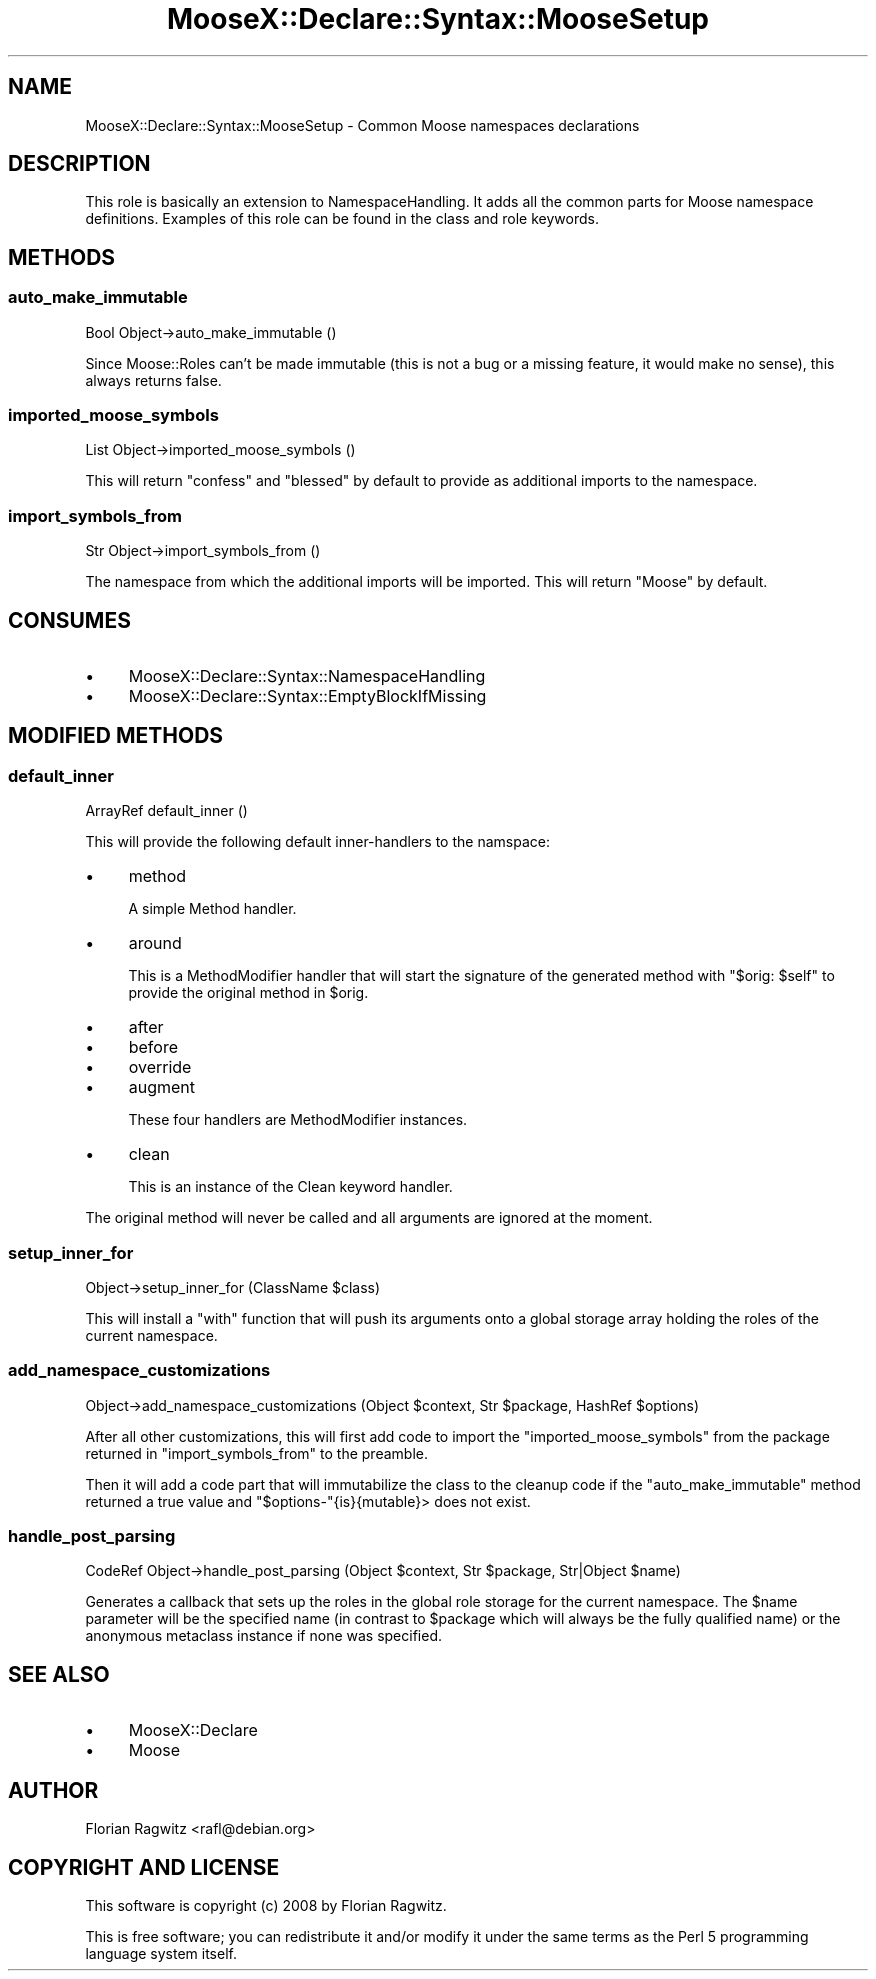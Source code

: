 .\" Automatically generated by Pod::Man 2.25 (Pod::Simple 3.16)
.\"
.\" Standard preamble:
.\" ========================================================================
.de Sp \" Vertical space (when we can't use .PP)
.if t .sp .5v
.if n .sp
..
.de Vb \" Begin verbatim text
.ft CW
.nf
.ne \\$1
..
.de Ve \" End verbatim text
.ft R
.fi
..
.\" Set up some character translations and predefined strings.  \*(-- will
.\" give an unbreakable dash, \*(PI will give pi, \*(L" will give a left
.\" double quote, and \*(R" will give a right double quote.  \*(C+ will
.\" give a nicer C++.  Capital omega is used to do unbreakable dashes and
.\" therefore won't be available.  \*(C` and \*(C' expand to `' in nroff,
.\" nothing in troff, for use with C<>.
.tr \(*W-
.ds C+ C\v'-.1v'\h'-1p'\s-2+\h'-1p'+\s0\v'.1v'\h'-1p'
.ie n \{\
.    ds -- \(*W-
.    ds PI pi
.    if (\n(.H=4u)&(1m=24u) .ds -- \(*W\h'-12u'\(*W\h'-12u'-\" diablo 10 pitch
.    if (\n(.H=4u)&(1m=20u) .ds -- \(*W\h'-12u'\(*W\h'-8u'-\"  diablo 12 pitch
.    ds L" ""
.    ds R" ""
.    ds C` ""
.    ds C' ""
'br\}
.el\{\
.    ds -- \|\(em\|
.    ds PI \(*p
.    ds L" ``
.    ds R" ''
'br\}
.\"
.\" Escape single quotes in literal strings from groff's Unicode transform.
.ie \n(.g .ds Aq \(aq
.el       .ds Aq '
.\"
.\" If the F register is turned on, we'll generate index entries on stderr for
.\" titles (.TH), headers (.SH), subsections (.SS), items (.Ip), and index
.\" entries marked with X<> in POD.  Of course, you'll have to process the
.\" output yourself in some meaningful fashion.
.ie \nF \{\
.    de IX
.    tm Index:\\$1\t\\n%\t"\\$2"
..
.    nr % 0
.    rr F
.\}
.el \{\
.    de IX
..
.\}
.\"
.\" Accent mark definitions (@(#)ms.acc 1.5 88/02/08 SMI; from UCB 4.2).
.\" Fear.  Run.  Save yourself.  No user-serviceable parts.
.    \" fudge factors for nroff and troff
.if n \{\
.    ds #H 0
.    ds #V .8m
.    ds #F .3m
.    ds #[ \f1
.    ds #] \fP
.\}
.if t \{\
.    ds #H ((1u-(\\\\n(.fu%2u))*.13m)
.    ds #V .6m
.    ds #F 0
.    ds #[ \&
.    ds #] \&
.\}
.    \" simple accents for nroff and troff
.if n \{\
.    ds ' \&
.    ds ` \&
.    ds ^ \&
.    ds , \&
.    ds ~ ~
.    ds /
.\}
.if t \{\
.    ds ' \\k:\h'-(\\n(.wu*8/10-\*(#H)'\'\h"|\\n:u"
.    ds ` \\k:\h'-(\\n(.wu*8/10-\*(#H)'\`\h'|\\n:u'
.    ds ^ \\k:\h'-(\\n(.wu*10/11-\*(#H)'^\h'|\\n:u'
.    ds , \\k:\h'-(\\n(.wu*8/10)',\h'|\\n:u'
.    ds ~ \\k:\h'-(\\n(.wu-\*(#H-.1m)'~\h'|\\n:u'
.    ds / \\k:\h'-(\\n(.wu*8/10-\*(#H)'\z\(sl\h'|\\n:u'
.\}
.    \" troff and (daisy-wheel) nroff accents
.ds : \\k:\h'-(\\n(.wu*8/10-\*(#H+.1m+\*(#F)'\v'-\*(#V'\z.\h'.2m+\*(#F'.\h'|\\n:u'\v'\*(#V'
.ds 8 \h'\*(#H'\(*b\h'-\*(#H'
.ds o \\k:\h'-(\\n(.wu+\w'\(de'u-\*(#H)/2u'\v'-.3n'\*(#[\z\(de\v'.3n'\h'|\\n:u'\*(#]
.ds d- \h'\*(#H'\(pd\h'-\w'~'u'\v'-.25m'\f2\(hy\fP\v'.25m'\h'-\*(#H'
.ds D- D\\k:\h'-\w'D'u'\v'-.11m'\z\(hy\v'.11m'\h'|\\n:u'
.ds th \*(#[\v'.3m'\s+1I\s-1\v'-.3m'\h'-(\w'I'u*2/3)'\s-1o\s+1\*(#]
.ds Th \*(#[\s+2I\s-2\h'-\w'I'u*3/5'\v'-.3m'o\v'.3m'\*(#]
.ds ae a\h'-(\w'a'u*4/10)'e
.ds Ae A\h'-(\w'A'u*4/10)'E
.    \" corrections for vroff
.if v .ds ~ \\k:\h'-(\\n(.wu*9/10-\*(#H)'\s-2\u~\d\s+2\h'|\\n:u'
.if v .ds ^ \\k:\h'-(\\n(.wu*10/11-\*(#H)'\v'-.4m'^\v'.4m'\h'|\\n:u'
.    \" for low resolution devices (crt and lpr)
.if \n(.H>23 .if \n(.V>19 \
\{\
.    ds : e
.    ds 8 ss
.    ds o a
.    ds d- d\h'-1'\(ga
.    ds D- D\h'-1'\(hy
.    ds th \o'bp'
.    ds Th \o'LP'
.    ds ae ae
.    ds Ae AE
.\}
.rm #[ #] #H #V #F C
.\" ========================================================================
.\"
.IX Title "MooseX::Declare::Syntax::MooseSetup 3pm"
.TH MooseX::Declare::Syntax::MooseSetup 3pm "2013-12-14" "perl v5.14.2" "User Contributed Perl Documentation"
.\" For nroff, turn off justification.  Always turn off hyphenation; it makes
.\" way too many mistakes in technical documents.
.if n .ad l
.nh
.SH "NAME"
MooseX::Declare::Syntax::MooseSetup \- Common Moose namespaces declarations
.SH "DESCRIPTION"
.IX Header "DESCRIPTION"
This role is basically an extension to
NamespaceHandling. It adds all
the common parts for Moose namespace definitions. Examples of this role
can be found in the class and
role keywords.
.SH "METHODS"
.IX Header "METHODS"
.SS "auto_make_immutable"
.IX Subsection "auto_make_immutable"
.Vb 1
\&  Bool Object\->auto_make_immutable ()
.Ve
.PP
Since Moose::Roles can't be made immutable (this is not a bug or a
missing feature, it would make no sense), this always returns false.
.SS "imported_moose_symbols"
.IX Subsection "imported_moose_symbols"
.Vb 1
\&  List Object\->imported_moose_symbols ()
.Ve
.PP
This will return \f(CW\*(C`confess\*(C'\fR and \f(CW\*(C`blessed\*(C'\fR by default to provide as
additional imports to the namespace.
.SS "import_symbols_from"
.IX Subsection "import_symbols_from"
.Vb 1
\&  Str Object\->import_symbols_from ()
.Ve
.PP
The namespace from which the additional imports will be imported. This
will return \f(CW\*(C`Moose\*(C'\fR by default.
.SH "CONSUMES"
.IX Header "CONSUMES"
.IP "\(bu" 4
MooseX::Declare::Syntax::NamespaceHandling
.IP "\(bu" 4
MooseX::Declare::Syntax::EmptyBlockIfMissing
.SH "MODIFIED METHODS"
.IX Header "MODIFIED METHODS"
.SS "default_inner"
.IX Subsection "default_inner"
.Vb 1
\&  ArrayRef default_inner ()
.Ve
.PP
This will provide the following default inner-handlers to the namspace:
.IP "\(bu" 4
method
.Sp
A simple Method handler.
.IP "\(bu" 4
around
.Sp
This is a MethodModifier
handler that will start the signature of the generated method with
\&\f(CW\*(C`$orig: $self\*(C'\fR to provide the original method in \f(CW$orig\fR.
.IP "\(bu" 4
after
.IP "\(bu" 4
before
.IP "\(bu" 4
override
.IP "\(bu" 4
augment
.Sp
These four handlers are MethodModifier
instances.
.IP "\(bu" 4
clean
.Sp
This is an instance of the Clean keyword
handler.
.PP
The original method will never be called and all arguments are ignored at the
moment.
.SS "setup_inner_for"
.IX Subsection "setup_inner_for"
.Vb 1
\&  Object\->setup_inner_for (ClassName $class)
.Ve
.PP
This will install a \f(CW\*(C`with\*(C'\fR function that will push its arguments onto a global
storage array holding the roles of the current namespace.
.SS "add_namespace_customizations"
.IX Subsection "add_namespace_customizations"
.Vb 1
\&  Object\->add_namespace_customizations (Object $context, Str $package, HashRef $options)
.Ve
.PP
After all other customizations, this will first add code to import the
\&\*(L"imported_moose_symbols\*(R" from the package returned in \*(L"import_symbols_from\*(R" to
the preamble.
.PP
Then it will add a code part that will immutabilize the class to the
cleanup code if the
\&\*(L"auto_make_immutable\*(R" method returned a true value and \f(CW\*(C`$options\-\*(C'\fR{is}{mutable}>
does not exist.
.SS "handle_post_parsing"
.IX Subsection "handle_post_parsing"
.Vb 1
\&  CodeRef Object\->handle_post_parsing (Object $context, Str $package, Str|Object $name)
.Ve
.PP
Generates a callback that sets up the roles in the global role storage for the current
namespace. The \f(CW$name\fR parameter will be the specified name (in contrast to \f(CW$package\fR
which will always be the fully qualified name) or the anonymous metaclass instance if
none was specified.
.SH "SEE ALSO"
.IX Header "SEE ALSO"
.IP "\(bu" 4
MooseX::Declare
.IP "\(bu" 4
Moose
.SH "AUTHOR"
.IX Header "AUTHOR"
Florian Ragwitz <rafl@debian.org>
.SH "COPYRIGHT AND LICENSE"
.IX Header "COPYRIGHT AND LICENSE"
This software is copyright (c) 2008 by Florian Ragwitz.
.PP
This is free software; you can redistribute it and/or modify it under
the same terms as the Perl 5 programming language system itself.
